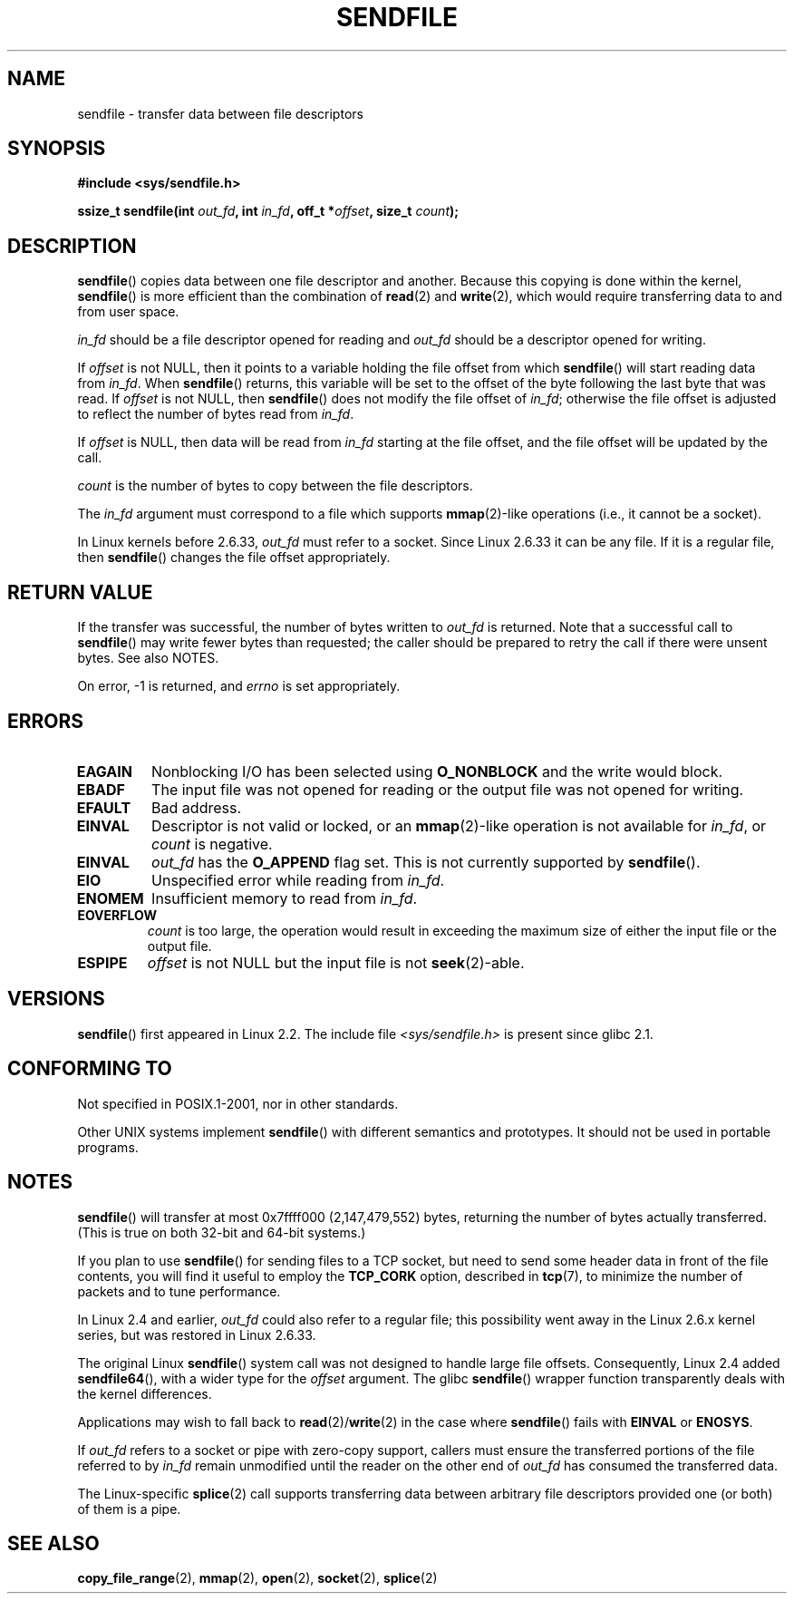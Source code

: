 .\" This man page is Copyright (C) 1998 Pawel Krawczyk.
.\"
.\" %%%LICENSE_START(VERBATIM_ONE_PARA)
.\" Permission is granted to distribute possibly modified copies
.\" of this page provided the header is included verbatim,
.\" and in case of nontrivial modification author and date
.\" of the modification is added to the header.
.\" %%%LICENSE_END
.\"
.\" $Id: sendfile.2,v 1.5 1999/05/18 11:54:11 freitag Exp $
.\" 2000-11-19 bert hubert <ahu@ds9a.nl>: in_fd cannot be socket
.\"
.\" 2004-12-17, mtk
.\"	updated description of in_fd and out_fd for 2.6
.\"	Various wording and formatting changes
.\"
.\" 2005-03-31 Martin Pool <mbp@sourcefrog.net> mmap() improvements
.\"
.TH SENDFILE 2 2016-03-15 "Linux" "Linux Programmer's Manual"
.SH NAME
sendfile \- transfer data between file descriptors
.SH SYNOPSIS
.B #include <sys/sendfile.h>
.PP
.BI "ssize_t sendfile(int" " out_fd" ", int" " in_fd" ", off_t *" \
                      offset ", size_t" " count" );
.\" The below is too ugly. Comments about glibc versions belong
.\" in the notes, not in the header.
.\"
.\" .B #include <features.h>
.\" .br
.\" .B #if (__GLIBC__==2 && __GLIBC_MINOR__>=1) || __GLIBC__>2
.\" .br
.\" .B #include <sys/sendfile.h>
.\" .br
.\" #else
.\" .br
.\" .B #include <sys/types.h>
.\" .br
.\" .B /* No system prototype before glibc 2.1. */
.\" .br
.\" .BI "ssize_t sendfile(int" " out_fd" ", int" " in_fd" ", off_t *" \
.\"                       offset ", size_t" " count" )
.\" .br
.\" .B #endif
.\"
.SH DESCRIPTION
.BR sendfile ()
copies data between one file descriptor and another.
Because this copying is done within the kernel,
.BR sendfile ()
is more efficient than the combination of
.BR read (2)
and
.BR write (2),
which would require transferring data to and from user space.
.PP
.I in_fd
should be a file descriptor opened for reading and
.I out_fd
should be a descriptor opened for writing.
.PP
If
.I offset
is not NULL, then it points
to a variable holding the file offset from which
.BR sendfile ()
will start reading data from
.IR in_fd .
When
.BR sendfile ()
returns, this variable
will be set to the offset of the byte following the last byte that was read.
If
.I offset
is not NULL, then
.BR sendfile ()
does not modify the file offset of
.IR in_fd ;
otherwise the file offset is adjusted to reflect
the number of bytes read from
.IR in_fd .
.PP
If
.I offset
is NULL, then data will be read from
.IR in_fd
starting at the file offset,
and the file offset will be updated by the call.
.PP
.I count
is the number of bytes to copy between the file descriptors.
.PP
The
.IR in_fd
argument must correspond to a file which supports
.BR mmap (2)-like
operations
(i.e., it cannot be a socket).
.PP
In Linux kernels before 2.6.33,
.I out_fd
must refer to a socket.
Since Linux 2.6.33 it can be any file.
If it is a regular file, then
.BR sendfile ()
changes the file offset appropriately.
.SH RETURN VALUE
If the transfer was successful, the number of bytes written to
.I out_fd
is returned.
Note that a successful call to
.BR sendfile ()
may write fewer bytes than requested;
the caller should be prepared to retry the call if there were unsent bytes.
See also NOTES.
.PP
On error, \-1 is returned, and
.I errno
is set appropriately.
.SH ERRORS
.TP
.B EAGAIN
Nonblocking I/O has been selected using
.B O_NONBLOCK
and the write would block.
.TP
.B EBADF
The input file was not opened for reading or the output file
was not opened for writing.
.TP
.B EFAULT
Bad address.
.TP
.B EINVAL
Descriptor is not valid or locked, or an
.BR mmap (2)-like
operation is not available for
.IR in_fd ,
or
.I count
is negative.
.TP
.B EINVAL
.I out_fd
has the
.B O_APPEND
flag set.
This is not currently supported by
.BR sendfile ().
.TP
.B EIO
Unspecified error while reading from
.IR in_fd .
.TP
.B ENOMEM
Insufficient memory to read from
.IR in_fd .
.TP
.B EOVERFLOW
.I count
is too large, the operation would result in exceeding the maximum size of either
the input file or the output file.
.TP
.B ESPIPE
.I offset
is not NULL but the input file is not
.BR seek (2)-able.
.SH VERSIONS
.BR sendfile ()
first appeared in Linux 2.2.
The include file
.I <sys/sendfile.h>
is present since glibc 2.1.
.SH CONFORMING TO
Not specified in POSIX.1-2001, nor in other standards.
.PP
Other UNIX systems implement
.BR sendfile ()
with different semantics and prototypes.
It should not be used in portable programs.
.SH NOTES
.BR sendfile ()
will transfer at most 0x7ffff000 (2,147,479,552) bytes,
returning the number of bytes actually transferred.
.\" commit e28cc71572da38a5a12c1cfe4d7032017adccf69
(This is true on both 32-bit and 64-bit systems.)
.PP
If you plan to use
.BR sendfile ()
for sending files to a TCP socket, but need
to send some header data in front of the file contents, you will find
it useful to employ the
.B TCP_CORK
option, described in
.BR tcp (7),
to minimize the number of packets and to tune performance.
.PP
In Linux 2.4 and earlier,
.I out_fd
could also refer to a regular file;
this possibility went away in the Linux 2.6.x kernel series,
but was restored in Linux 2.6.33.
.PP
The original Linux
.BR sendfile ()
system call was not designed to handle large file offsets.
Consequently, Linux 2.4 added
.BR sendfile64 (),
with a wider type for the
.I offset
argument.
The glibc
.BR sendfile ()
wrapper function transparently deals with the kernel differences.
.PP
Applications may wish to fall back to
.BR read (2)/ write (2)
in the case where
.BR sendfile ()
fails with
.B EINVAL
or
.BR ENOSYS .
.PP
If
.I out_fd
refers to a socket or pipe with zero-copy support, callers must ensure the
transferred portions of the file referred to by
.I in_fd
remain unmodified until the reader on the other end of
.I out_fd
has consumed the transferred data.
.PP
The Linux-specific
.BR splice (2)
call supports transferring data between arbitrary file descriptors
provided one (or both) of them is a pipe.
.SH SEE ALSO
.BR copy_file_range (2),
.BR mmap (2),
.BR open (2),
.BR socket (2),
.BR splice (2)
